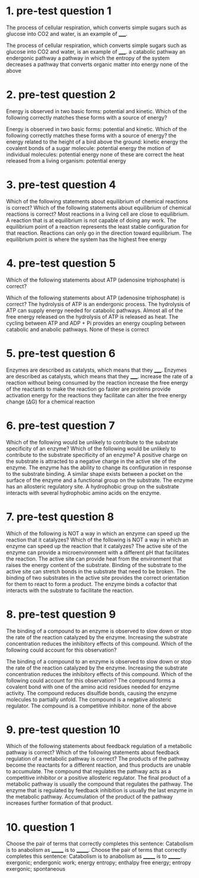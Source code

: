 * 1. pre-test question 1

The process of cellular respiration, which converts simple sugars such as glucose into CO2 and water, is an example of _____.

The process of cellular respiration, which converts simple sugars such as glucose into CO2 and water, is an example of _____.
	 a catabolic pathway
	 an endergonic pathway
	 a pathway in which the entropy of the system decreases
	 a pathway that converts organic matter into energy
	 none of the above

* 2. pre-test question 2

Energy is observed in two basic forms: potential and kinetic. Which of the following correctly matches these forms with a source of energy?

Energy is observed in two basic forms: potential and kinetic. Which of the following correctly matches these forms with a source of energy?
	 the energy related to the height of a bird above the ground: kinetic energy
	 the covalent bonds of a sugar molecule: potential energy
	 the motion of individual molecules: potential energy
	 none of these are correct
	 the heat released from a living organism: potential energy

* 3. pre-test question 4

Which of the following statements about equilibrium of chemical reactions is correct?
Which of the following statements about equilibrium of chemical reactions is correct?
	 Most reactions in a living cell are close to equilibrium.
	 A reaction that is at equilibrium is not capable of doing any work.
	 The equilibrium point of a reaction represents the least stable configuration for that reaction.
	 Reactions can only go in the direction toward equilibrium.
	 The equilibrium point is where the system has the highest free energy

* 4. pre-test question 5

Which of the following statements about ATP (adenosine triphosphate) is correct?

Which of the following statements about ATP (adenosine triphosphate) is correct?
	 The hydrolysis of ATP is an endergonic process.
	 The hydrolysis of ATP can supply energy needed for catabolic pathways.
	 Almost all of the free energy released on the hydrolysis of ATP is released as heat.
	 The cycling between ATP and ADP + Pi provides an energy coupling between catabolic and anabolic pathways.
	 None of these is correct

* 5. pre-test question 6

Enzymes are described as catalysts, which means that they _____.
Enzymes are described as catalysts, which means that they _____.
	 increase the rate of a reaction without being consumed by the reaction
	 increase the free energy of the reactants to make the reaction go faster
	 are proteins
	 provide activation energy for the reactions they facilitate
	 can alter the free energy change (ΔG) for a chemical reaction

* 6. pre-test question 7

Which of the following would be unlikely to contribute to the substrate specificity of an enzyme?
Which of the following would be unlikely to contribute to the substrate specificity of an enzyme?
	 A positive charge on the substrate is attracted to a negative charge in the active site of the enzyme.
	 The enzyme has the ability to change its configuration in response to the substrate binding.
	 A similar shape exists between a pocket on the surface of the enzyme and a functional group on the substrate.
	 The enzyme has an allosteric regulatory site.
	 A hydrophobic group on the substrate interacts with several hydrophobic amino acids on the enzyme.

* 7. pre-test question 8

Which of the following is NOT a way in which an enzyme can speed up the reaction that it catalyzes?
Which of the following is NOT a way in which an enzyme can speed up the reaction that it catalyzes?
	 The active site of the enzyme can provide a microenvironment with a different pH that facilitates the reaction.
	 The active site can provide heat from the environment that raises the energy content of the substrate.
	 Binding of the substrate to the active site can stretch bonds in the substrate that need to be broken.
	 The binding of two substrates in the active site provides the correct orientation for them to react to form a product.
	 The enzyme binds a cofactor that interacts with the substrate to facilitate the reaction.

* 8. pre-test question 9

The binding of a compound to an enzyme is observed to slow down or stop the rate of the reaction catalyzed by the enzyme. Increasing the substrate concentration reduces the inhibitory effects of this compound. Which of the following could account for this observation?

The binding of a compound to an enzyme is observed to slow down or stop the rate of the reaction catalyzed by the enzyme. Increasing the substrate concentration reduces the inhibitory effects of this compound. Which of the following could account for this observation?
	 The compound forms a covalent bond with one of the amino acid residues needed for enzyme activity.
	 The compound reduces disulfide bonds, causing the enzyme molecules to partially unfold.
	 The compound is a negative allosteric regulator.
	 The compound is a competitive inhibitor.
	 none of the above

* 9. pre-test question 10

Which of the following statements about feedback regulation of a metabolic pathway is correct?
Which of the following statements about feedback regulation of a metabolic pathway is correct?
	 The products of the pathway become the reactants for a different reaction, and thus products are unable to accumulate.
	 The compound that regulates the pathway acts as a competitive inhibitor or a positive allosteric regulator.
	 The final product of a metabolic pathway is usually the compound that regulates the pathway.
	 The enzyme that is regulated by feedback inhibition is usually the last enzyme in the metabolic pathway.
	 Accumulation of the product of the pathway increases further formation of that product.

* 10. question 1

Choose the pair of terms that correctly completes this sentence: Catabolism is to anabolism as _______ is to _______.
Choose the pair of terms that correctly completes this sentence: Catabolism is to anabolism as _______ is to _______.
	 exergonic; endergonic
	 work; energy
	 entropy; enthalpy
	 free energy; entropy
	 exergonic; spontaneous
